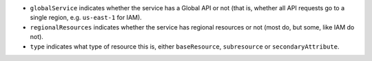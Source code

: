* ``globalService`` indicates whether the service has a Global API or not (that is, whether all API requests go to a single region, e.g. ``us-east-1`` for IAM).
* ``regionalResources``  indicates whether the service has regional resources or not (most do, but some, like IAM do not).
* ``type`` indicates what type of resource this is, either ``baseResource``, ``subresource`` or ``secondaryAttribute``.
